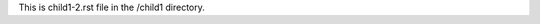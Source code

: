 .. article::
   :title: child1-2.rst in the child1 directory

This is child1-2.rst file in the /child1 directory.
